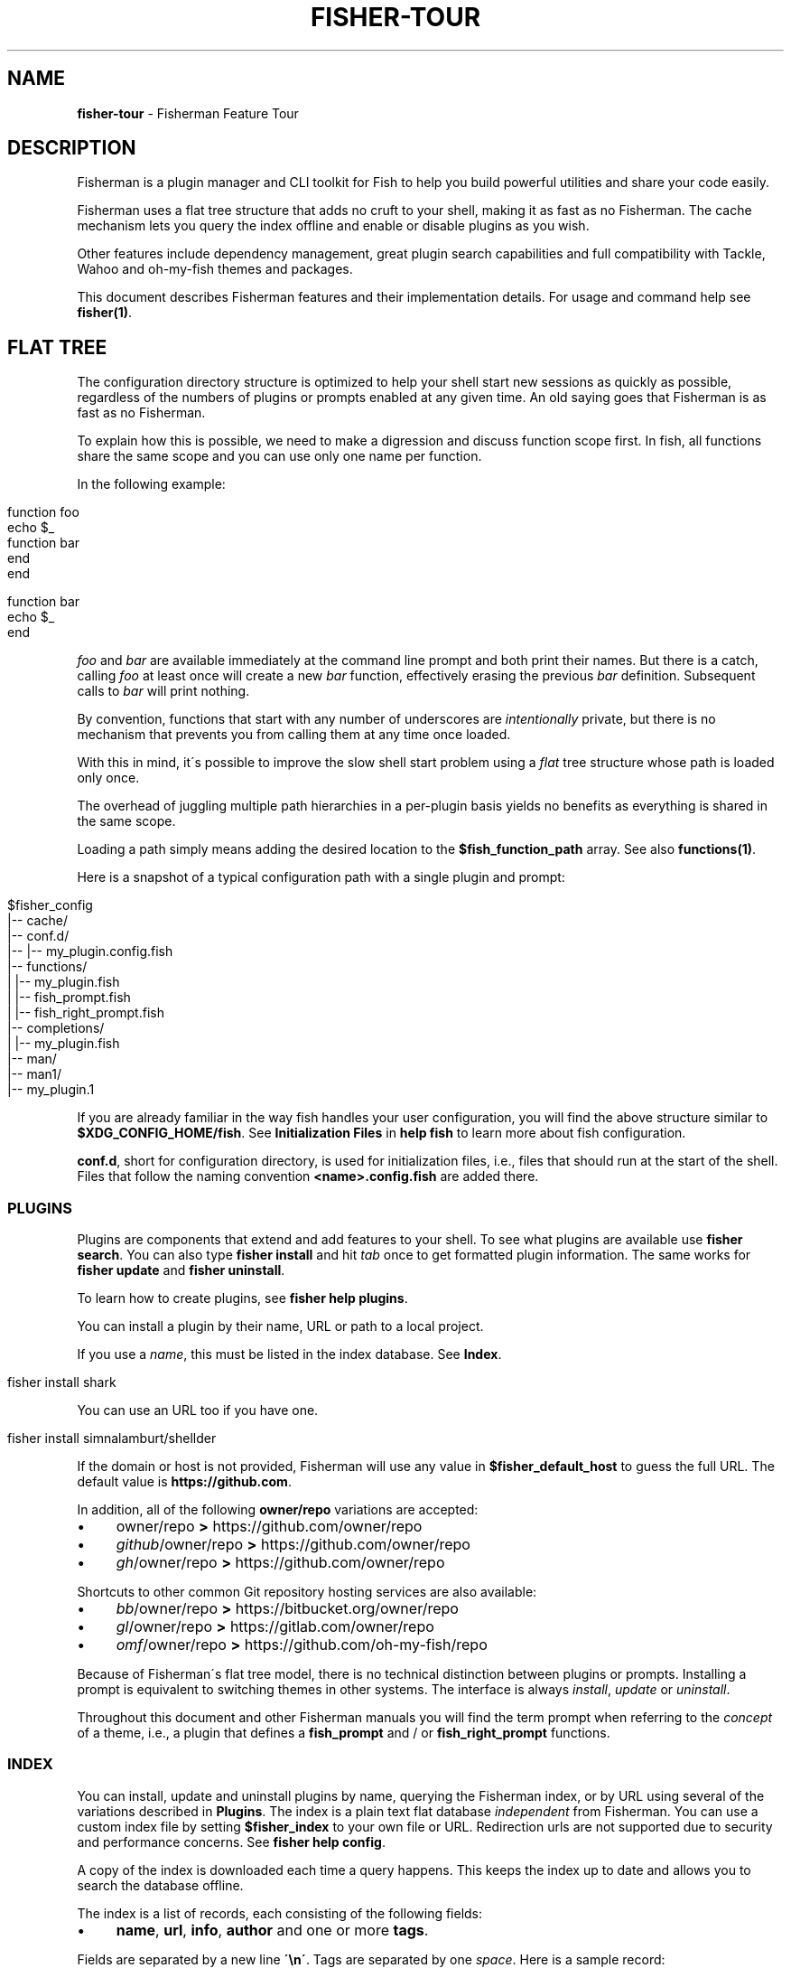 .\" generated with Ronn/v0.7.3
.\" http://github.com/rtomayko/ronn/tree/0.7.3
.
.TH "FISHER\-TOUR" "7" "January 2016" "" "fisherman"
.
.SH "NAME"
\fBfisher\-tour\fR \- Fisherman Feature Tour
.
.SH "DESCRIPTION"
Fisherman is a plugin manager and CLI toolkit for Fish to help you build powerful utilities and share your code easily\.
.
.P
Fisherman uses a flat tree structure that adds no cruft to your shell, making it as fast as no Fisherman\. The cache mechanism lets you query the index offline and enable or disable plugins as you wish\.
.
.P
Other features include dependency management, great plugin search capabilities and full compatibility with Tackle, Wahoo and oh\-my\-fish themes and packages\.
.
.P
This document describes Fisherman features and their implementation details\. For usage and command help see \fBfisher(1)\fR\.
.
.SH "FLAT TREE"
The configuration directory structure is optimized to help your shell start new sessions as quickly as possible, regardless of the numbers of plugins or prompts enabled at any given time\. An old saying goes that Fisherman is as fast as no Fisherman\.
.
.P
To explain how this is possible, we need to make a digression and discuss function scope first\. In fish, all functions share the same scope and you can use only one name per function\.
.
.P
In the following example:
.
.IP "" 4
.
.nf

function foo
    echo $_
    function bar
    end
end

function bar
    echo $_
end
.
.fi
.
.IP "" 0
.
.P
\fIfoo\fR and \fIbar\fR are available immediately at the command line prompt and both print their names\. But there is a catch, calling \fIfoo\fR at least once will create a new \fIbar\fR function, effectively erasing the previous \fIbar\fR definition\. Subsequent calls to \fIbar\fR will print nothing\.
.
.P
By convention, functions that start with any number of underscores are \fIintentionally\fR private, but there is no mechanism that prevents you from calling them at any time once loaded\.
.
.P
With this in mind, it\'s possible to improve the slow shell start problem using a \fIflat\fR tree structure whose path is loaded only once\.
.
.P
The overhead of juggling multiple path hierarchies in a per\-plugin basis yields no benefits as everything is shared in the same scope\.
.
.P
Loading a path simply means adding the desired location to the \fB$fish_function_path\fR array\. See also \fBfunctions(1)\fR\.
.
.P
Here is a snapshot of a typical configuration path with a single plugin and prompt:
.
.IP "" 4
.
.nf

$fisher_config
|\-\- cache/
|\-\- conf\.d/
|\-\- |\-\- my_plugin\.config\.fish
|\-\- functions/
|   |\-\- my_plugin\.fish
|   |\-\- fish_prompt\.fish
|   |\-\- fish_right_prompt\.fish
|\-\- completions/
|   |\-\- my_plugin\.fish
|\-\- man/
    |\-\- man1/
        |\-\- my_plugin\.1
.
.fi
.
.IP "" 0
.
.P
If you are already familiar in the way fish handles your user configuration, you will find the above structure similar to \fB$XDG_CONFIG_HOME/fish\fR\. See \fBInitialization Files\fR in \fBhelp fish\fR to learn more about fish configuration\.
.
.P
\fBconf\.d\fR, short for configuration directory, is used for initialization files, i\.e\., files that should run at the start of the shell\. Files that follow the naming convention \fB<name>\.config\.fish\fR are added there\.
.
.SS "PLUGINS"
Plugins are components that extend and add features to your shell\. To see what plugins are available use \fBfisher search\fR\. You can also type \fBfisher install\fR and hit \fItab\fR once to get formatted plugin information\. The same works for \fBfisher update\fR and \fBfisher uninstall\fR\.
.
.P
To learn how to create plugins, see \fBfisher help plugins\fR\.
.
.P
You can install a plugin by their name, URL or path to a local project\.
.
.P
If you use a \fIname\fR, this must be listed in the index database\. See \fBIndex\fR\.
.
.IP "" 4
.
.nf

fisher install shark
.
.fi
.
.IP "" 0
.
.P
You can use an URL too if you have one\.
.
.IP "" 4
.
.nf

fisher install simnalamburt/shellder
.
.fi
.
.IP "" 0
.
.P
If the domain or host is not provided, Fisherman will use any value in \fB$fisher_default_host\fR to guess the full URL\. The default value is \fBhttps://github\.com\fR\.
.
.P
In addition, all of the following \fBowner/repo\fR variations are accepted:
.
.IP "\(bu" 4
owner/repo \fB>\fR https://github\.com/owner/repo
.
.br

.
.IP "\(bu" 4
\fIgithub\fR/owner/repo \fB>\fR https://github\.com/owner/repo
.
.br

.
.IP "\(bu" 4
\fIgh\fR/owner/repo \fB>\fR https://github\.com/owner/repo
.
.br

.
.IP "" 0
.
.P
Shortcuts to other common Git repository hosting services are also available:
.
.IP "\(bu" 4
\fIbb\fR/owner/repo \fB>\fR https://bitbucket\.org/owner/repo
.
.br

.
.IP "\(bu" 4
\fIgl\fR/owner/repo \fB>\fR https://gitlab\.com/owner/repo
.
.br

.
.IP "\(bu" 4
\fIomf\fR/owner/repo \fB>\fR https://github\.com/oh\-my\-fish/repo
.
.br

.
.IP "" 0
.
.P
Because of Fisherman\'s flat tree model, there is no technical distinction between plugins or prompts\. Installing a prompt is equivalent to switching themes in other systems\. The interface is always \fIinstall\fR, \fIupdate\fR or \fIuninstall\fR\.
.
.P
Throughout this document and other Fisherman manuals you will find the term prompt when referring to the \fIconcept\fR of a theme, i\.e\., a plugin that defines a \fBfish_prompt\fR and / or \fBfish_right_prompt\fR functions\.
.
.SS "INDEX"
You can install, update and uninstall plugins by name, querying the Fisherman index, or by URL using several of the variations described in \fBPlugins\fR\. The index is a plain text flat database \fIindependent\fR from Fisherman\. You can use a custom index file by setting \fB$fisher_index\fR to your own file or URL\. Redirection urls are not supported due to security and performance concerns\. See \fBfisher help config\fR\.
.
.P
A copy of the index is downloaded each time a query happens\. This keeps the index up to date and allows you to search the database offline\.
.
.P
The index is a list of records, each consisting of the following fields:
.
.IP "\(bu" 4
\fBname\fR, \fBurl\fR, \fBinfo\fR, \fBauthor\fR and one or more \fBtags\fR\.
.
.IP "" 0
.
.P
Fields are separated by a new line \fB\'\en\'\fR\. Tags are separated by one \fIspace\fR\. Here is a sample record:
.
.IP "" 4
.
.nf

shark
https://github\.com/bucaran/shark
Sparklines for your Fish
graph spark data
bucaran
.
.fi
.
.IP "" 0
.
.P
To submit a new plugin for registration install the \fBsubmit\fR plugin:
.
.IP "" 4
.
.nf

fisher install submit
.
.fi
.
.IP "" 0
.
.P
For usage see the bundled documentation \fBfisher help submit\fR\.
.
.P
You can also submit a new plugin manually and create a pull request\.
.
.IP "" 4
.
.nf

git clone https://github\.com/fisherman/fisher\-index
cd index
echo "$name\en$URL\en$info\en$author\en$tags\en\en" >> index
git push origin master
open http://github\.com
.
.fi
.
.IP "" 0
.
.P
Now you can create a new pull request in the upstream repository\.
.
.SS "CACHE"
Downloaded plugins are tracked as Git repositories under \fB$fisher_cache\fR\. See \fBfisher help config\fR to find out about other Fisherman configuration variables\.
.
.P
When you install or uninstall a plugin, Fisherman downloads the repository to the cache and copies only the relevant files from the cache to the loaded function and / or completion path\. In addition, man pages are added to the corresponding man directory and if a Makefile is detected, the command \fBmake\fR is run\.
.
.P
The cache also provides a location for a local copy of the Index\.
.
.SS "FISHFILES"
Dependency manifest file, or fishfiles for short, let you share plugin configurations across multiple installations, allow plugins to declare dependencies, and prevent information loss in case of system failure\. See \fBfisher help fishfile\fR\.
.
.P
Here is an example fishfile inside \fB$fisher_config\fR:
.
.IP "" 4
.
.nf

# my plugins
gitio
fishtape

# my links
github/bucaran/shark
.
.fi
.
.IP "" 0
.
.P
The fishfile updates as you install / uninstall plugins\. See also \fBfisher help install\fR or \fBfisher help uninstall\fR\.
.
.P
Plugins may list any number of dependencies to other plugins in a fishfile at the root of each project\. By default, when Fisherman installs a plugin, it will also fetch and install its dependencies\. If a dependency is already installed, it will not be updated as this could potentially break other plugins using an older version\. For the same reasons, uninstalling a plugin does not remove its dependencies\. See \fBfisher help update\fR\.
.
.SS "CONFIGURATION"
Fisherman allows a high level of configuration using \fB$fisher_*\fR variables\. You can customize the home and configuration directories, debug log file, cache location, index source URL, command aliases, etc\. See \fBfisher help config\fR\.
.
.P
You can also extend Fisherman by adding new commands and ship them as plugins as well\. Fisherman automatically adds completions to \fIcommands\fR based in the function \fIdescription\fR and usage help if provided\. See \fBfisher help help\fR and \fBfisher help commands\fR\.
.
.P
To add completions to standalone utility plugins, use \fBcomplete(1)\fR\.
.
.SS "CLI"
If you are already familiar with other UNIX tools, you\'ll find Fisherman commands behave intuitively\.
.
.P
Most commands read the standard input by default when no options are given and produce easy to parse output, making Fisherman commands ideal for plumbing and building upon each other\.
.
.P
Fisherman also ships with a CLI options parser and a background job wait spinner that you can use to implement your own commands CLI\. See \fBgetopts(1)\fR and \fBwait(1)\fR\.
.
.SH "COMPATIBILITY"
Fisherman supports oh\-my\-fish (Wahoo) themes and plugins by default, but some features are turned off due to performance considerations\.
.
.P
oh\-my\-fish evaluates every \fI\.fish\fR file inside the root directory of every plugin during initialization\. This is necessary in order to register any existing \fBinit\fR events and invoke them using fish \fBemit(1)\fR\.
.
.P
Since it is not possible to determine whether a file defines an initialization event without evaluating its contents first, oh\-my\-fish sources all \fB*\.fish\fR files and then emits events for each plugin\.
.
.P
Not all plugins opt in the initialization mechanism, therefore support for this behavior is turned off by default\. If you would like Fisherman to behave like oh\-my\-fish at the start of every session, install the \fBomf\fR compatibility plugin\.
.
.IP "" 4
.
.nf

fisher install omf
.
.fi
.
.IP "" 0
.
.P
This plugin also adds definitions for some of oh\-my\-fish Core Library functions\.
.
.SH "SEE ALSO"
fisher(1)
.
.br
fisher help
.
.br
fisher help config
.
.br
fisher help plugins
.
.br
fisher help commands
.
.br
wait(1)
.
.br
getopts(1)
.
.br

